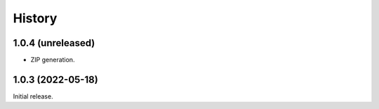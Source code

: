 History
=======

1.0.4 (unreleased)
------------------

- ZIP generation.


1.0.3 (2022-05-18)
------------------

Initial release.